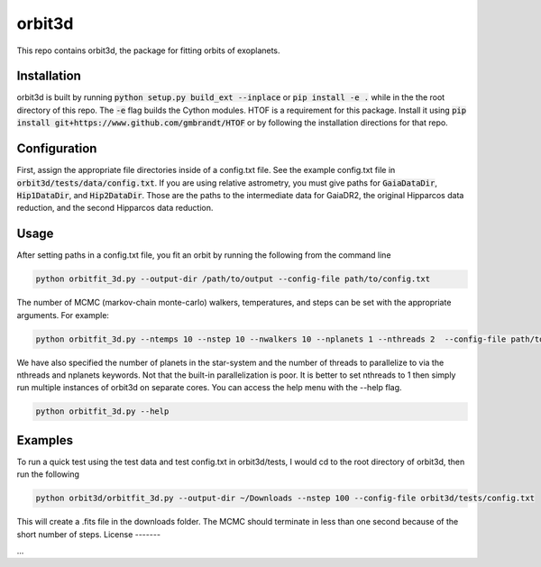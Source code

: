 orbit3d
===============

This repo contains orbit3d, the package for fitting orbits of exoplanets.


Installation
------------
orbit3d is built by running :code:`python setup.py build_ext --inplace` or :code:`pip install -e .`
while in the the root directory of this repo. The :code:`-e` flag builds the Cython modules. HTOF is a requirement
for this package. Install it using :code:`pip install git+https://www.github.com/gmbrandt/HTOF` or by following
the installation directions for that repo.

Configuration
-------------
First, assign the appropriate file directories inside of a config.txt file. See the example config.txt file in
:code:`orbit3d/tests/data/config.txt`. If you are using relative astrometry, you must
give paths for :code:`GaiaDataDir`, :code:`Hip1DataDir`, and :code:`Hip2DataDir`. Those are the paths
to the intermediate data for GaiaDR2, the original Hipparcos data reduction, and the second Hipparcos data reduction.

Usage
-----
After setting paths in a config.txt file, you fit an orbit by running the following from the command line

.. code-block:: bash

    python orbitfit_3d.py --output-dir /path/to/output --config-file path/to/config.txt

The number of MCMC (markov-chain monte-carlo) walkers, temperatures, and steps can be set with the appropriate arguments.
For example:

.. code-block:: bash

    python orbitfit_3d.py --ntemps 10 --nstep 10 --nwalkers 10 --nplanets 1 --nthreads 2  --config-file path/to/config.txt --output-dir /path/to/output

We have also specified the number of planets in the star-system and the number of threads to
parallelize to via the nthreads and nplanets keywords. Not that the built-in parallelization is poor. It is better
to set nthreads to 1 then simply run multiple instances of orbit3d on separate cores. You can access the help menu
with the --help flag.

.. code-block:: bash

    python orbitfit_3d.py --help

Examples
--------
To run a quick test using the test data and test config.txt in orbit3d/tests, I would cd
to the root directory of orbit3d, then run the following

.. code-block:: bash

    python orbit3d/orbitfit_3d.py --output-dir ~/Downloads --nstep 100 --config-file orbit3d/tests/config.txt

This will create a .fits file in the downloads folder. The MCMC should terminate in less than
one second because of the short number of steps.
License
-------

...